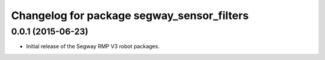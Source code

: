 ^^^^^^^^^^^^^^^^^^^^^^^^^^^^^^^^^^^^^^^^^^^
Changelog for package segway_sensor_filters
^^^^^^^^^^^^^^^^^^^^^^^^^^^^^^^^^^^^^^^^^^^

0.0.1 (2015-06-23)
------------------
* Initial release of the Segway RMP V3 robot packages.
